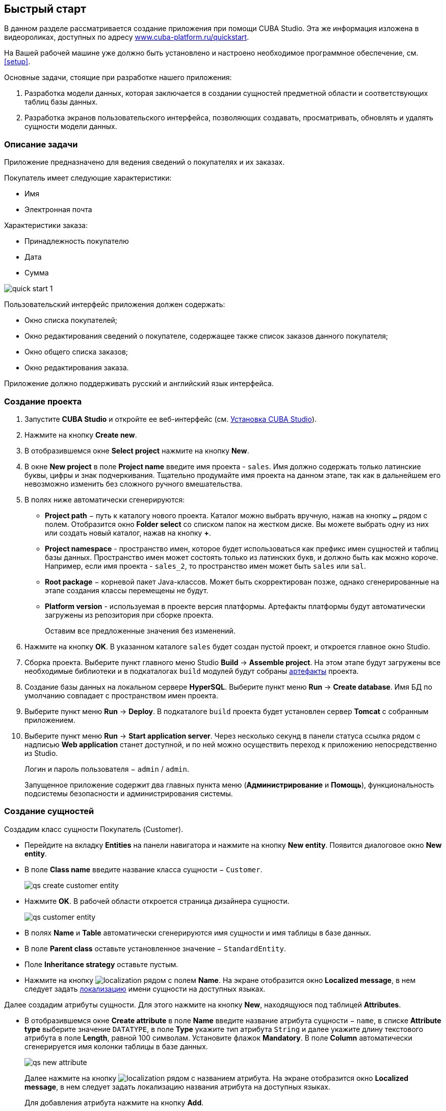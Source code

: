 [[quick_start]]
== Быстрый старт

В данном разделе рассматривается создание приложения при помощи CUBA Studio. Эта же информация изложена в видеороликах, доступных по адресу link:$$https://www.cuba-platform.ru/quickstart$$[www.cuba-platform.ru/quickstart].

На Вашей рабочей машине уже должно быть установлено и настроено необходимое программное обеспечение, см. <<setup,>>.

Основные задачи, стоящие при разработке нашего приложения:

. Разработка модели данных, которая заключается в создании сущностей предметной области и соответствующих таблиц базы данных.

. Разработка экранов пользовательского интерфейса, позволяющих создавать, просматривать, обновлять и удалять сущности модели данных.

[[qs_app_details]]
=== Описание задачи

Приложение предназначено для ведения сведений о покупателях и их заказах. 

Покупатель имеет следующие характеристики:

* Имя

* Электронная почта

Характеристики заказа:

* Принадлежность покупателю

* Дата

* Сумма

image::quick_start_1.png[align="center"]

Пользовательский интерфейс приложения должен содержать:

* Окно списка покупателей;

* Окно редактирования сведений о покупателе, содержащее также список заказов данного покупателя;

* Окно общего списка заказов;

* Окно редактирования заказа.

Приложение должно поддерживать русский и английский язык интерфейса.

[[qs_create_project]]
=== Создание проекта

. Запустите *CUBA Studio* и откройте ее веб-интерфейс (см. <<cubaStudio_install,Установка CUBA Studio>>).

. Нажмите на кнопку *Create new*.

. В отобразившемся окне *Select project* нажмите на кнопку *New*.

. В окне *New project* в поле *Project name* введите имя проекта - `sales`. Имя должно содержать только латинские буквы, цифры и знак подчеркивания. Тщательно продумайте имя проекта на данном этапе, так как в дальнейшем его невозможно изменить без сложного ручного вмешательства.

. В полях ниже автоматически сгенерируются:

* *Project path* − путь к каталогу нового проекта. Каталог можно выбрать вручную, нажав на кнопку `*...*` рядом с полем. Отобразится окно *Folder select* со списком папок на жестком диске. Вы можете выбрать одну из них или создать новый каталог, нажав на кнопку *+*.

* *Project namespace* - пространство имен, которое будет использоваться как префикс имен сущностей и таблиц базы данных. Пространство имен может состоять только из латинских букв, и должно быть как можно короче. Например, если имя проекта - `++sales_2++`, то пространство имен может быть `sales` или `sal`.

* *Root package* − корневой пакет Java-классов. Может быть скорректирован позже, однако сгенерированные на этапе создания классы перемещены не будут.

* *Platform version* - используемая в проекте версия платформы. Артефакты платформы будут автоматически загружены из репозитория при сборке проекта.
+
Оставим все предложенные значения без изменений.

. Нажмите на кнопку *OK*. В указанном каталоге `sales` будет создан пустой проект, и откроется главное окно Studio.

. Сборка проекта. Выберите пункт главного меню Studio *Build* → *Assemble project*. На этом этапе будут загружены все необходимые библиотеки и в подкаталогах `build` модулей будут собраны <<artifact,артефакты>> проекта.

. Создание базы данных на локальном сервере *HyperSQL*. Выберите пункт меню *Run* → *Create database*. Имя БД по умолчанию совпадает с пространством имен проекта.

. Выберите пункт меню *Run* → *Deploy*. В подкаталоге `build` проекта будет установлен сервер *Tomcat* с собранным приложением.

. Выберите пункт меню *Run* → *Start application server*. Через несколько секунд в панели статуса ссылка рядом с надписью *Web application* станет доступной, и по ней можно осуществить переход к приложению непосредственно из Studio.
+
Логин и пароль пользователя − `admin` / `admin`.
+
Запущенное приложение содержит два главных пункта меню (*Администрирование* и *Помощь*), функциональность подсистемы безопасности и администрирования системы.

[[qs_create_entities]]
=== Создание сущностей

Создадим класс сущности Покупатель (Customer).

* Перейдите на вкладку *Entities* на панели навигатора и нажмите на кнопку *New entity*. Появится диалоговое окно *New entity*.

* В поле *Class name* введите название класса сущности − `Customer`.
+
 
+
image::qs_create_customer_entity.png[align="center"]

 

* Нажмите *OK*. В рабочей области откроется страница дизайнера сущности.
+
 
+
image::qs_customer_entity.png[align="center"]

 

* В полях *Name* и *Table* автоматически сгенерируются имя сущности и имя таблицы в базе данных.

* В поле *Parent class* оставьте установленное значение − `StandardEntity`.

* Поле *Inheritance strategy* оставьте пустым.

* Нажмите на кнопку image:localization.png[] рядом с полем *Name*. На экране отобразится окно *Localized message*, в нем следует задать <<localization,локализацию>> имени сущности на доступных языках.

Далее создадим атрибуты сущности. Для этого нажмите на кнопку *New*, находящуюся под таблицей *Attributes*.

* В отобразившемся окне *Create attribute* в поле *Name* введите название атрибута сущности − `name`, в списке *Attribute type* выберите значение `DATATYPE`, в поле *Type* укажите тип атрибута `String` и далее укажите длину текстового атрибута в поле *Length*, равной 100 символам. Установите флажок *Mandatory*. В поле *Column* автоматически сгенерируется имя колонки таблицы в базе данных.
+
 
+
image::qs_new_attribute.png[align="center"]

 
+
Далее нажмите на кнопку image:localization.png[] рядом с названием атрибута. На экране отобразится окно *Localized message*, в нем следует задать локализацию названия атрибута на доступных языках. 
+
Для добавления атрибута нажмите на кнопку *Add*.

* Атрибут `email` создается таким же образом, за исключением того, что в поле *Length* следует указать значение `50`.

После создания атрибутов перейдите на вкладку *Instance name* дизайнера сущности для задания <<namePattern,Name pattern>>. В списке *Available attributes* выделите атрибут *name* и перенесите его в список *Name pattern attributes* нажав на кнопку с изображением стрелки вправо.

image::qs_customer_instance_name.png[align="center"]

На этом создание сущности Customer завершено. Нажмите на кнопку *OK* в верхней панели для сохранения изменений.

Создадим сущность Заказ (Order). В панели *Entities* нажмите на кнопку *New entity*. В поле *Class name* введите название класса сущности − `Order`. Сущность должна иметь следующие атрибуты: 

* *Name* − `customer`, *Attribute type* − `ASSOCIATION`, *Type* − `Customer`, *Cardinality* − `++MANY_TO_ONE++`.

* *Name* − `date`, *Attribute type* − `DATATYPE`, *Type* − `Date`. Для атрибута `date` установите флажок *Mandatory*.

* *Name* − `amount`, *Attribute type* − `DATATYPE`, *Type* − `BigDecimal`.

Для каждого атрибута укажите <<localization,локализованные>> названия нажимая на кнопку image:localization.png[] рядом с именем атрибута.

[[qs_create_db_tables]]
=== Создание таблиц базы данных

Для <<db_update_in_dev,создания таблиц базы данных>> достаточно на вкладке *Entities* панели навигатора нажать на кнопку *Generate DB scripts*. После этого откроется страница *Database scripts*. На вкладке будут сгенерированы скрипты обновления базы данных от ее текущего состояния (*Update scripts*) и скрипты создания базы данных с нуля (*Init tables*, *Init constraints*, *Init data*). Также на вкладке будут доступны уже выполненные скрипты обновления базы данных, если они есть. 

 

image::qs_generate_db_scripts.png[align="center"]

 

Чтобы сохранить сгенерированные скрипты, нажмите на кнопку *Save and close*. Для запуска скриптов обновления остановите запущенное приложение с помощью команды *Run* → *Stop application server*, затем выполните *Run* → *Update database*.

[[qs_create_ui]]
=== Создание экранов пользовательского интерфейса

Создадим экраны приложения, позволяющие управлять информацией о Покупателях и Заказах.

[[qs_create_customer_screens]]
==== Экраны управления Покупателями

Для создания стандартных экранов просмотра и редактирования Покупателей необходимо выделить сущность `Customer` на вкладке *Entities* панели навигатора и нажать на кнопку *Create standard screens* внизу панели. После этого на экране отобразится страница *Create standard screens*.

 

image::qs_create_customer_screens.png[align="center"]

 

Все поля этого окна заполнены значениями по умолчанию, менять их не нужно. Нажмите на кнопку *Create*.

Во вкладке *Screens* панели навигатора в модуле *GUI Module* появятся элементы `customer-edit.xml` и `customer-browse.xml`. 

Для экранов можно задать <<localization,локализацию>> заголовков. Для этого выделите один из файлов и нажмите на кнопку *Edit*. Отобразится страница дизайнера экрана. Перейдите на вкладку *Properties*. Нажмите на кнопку image:localization.png[] рядом с полем *Caption* и задайте локализованные заголовки экрана. Повторите те же действия для другого экрана. Для редактирования всех локализованных сообщений экранов сразу можно воспользоваться элементом `messages.properties`, расположенным в том же пакете, что и экраны. Выделите его и нажмите *Edit*, в появившемся редакторе задайте сообщения `browseCaption` и `editCaption` на доступных языках.

[[qs_create_order_screens]]
==== Экраны управления Заказами

Сущность Заказ (Order) имеет следующую особенность: так как среди прочих атрибутов существует ссылочный атрибут `Order.customer`, требуется определить <<views,представление>> сущности `Order`, включающее этот атрибут (стандартное представление `++_local++` не включает ссылочных атрибутов).

Для этого перейдите на вкладку *Entities* на панели навигатора, выделите сущность `Order` и нажмите на кнопку *New view*. Отобразится страница дизайнера представлений. В качестве имени введите `orderWithCustomer`, в списке атрибутов нажмите на атрибут `customer` и на отобразившейся справа панели выберите представление `++_minimal++` для сущности `Customer`.

 

image::qs_order_view.png[align="center"]

 

 Нажмите на кнопку *OK* в верхней панели.

Далее выделите сущность `Order` и нажмите на кнопку *Create standard screens*. В отобразившемся окне *Create standard screens* выберите значение `orderWithCustomer` в полях *View* для браузера и редактора и нажмите на кнопку *Create*.

 

image::qs_create_order_screens.png[align="center"]

 

Во вкладке *Screens* панели навигатора в модуле *Web Module* появятся элементы `order-edit.xml` и `order-browse.xml`.

Вы можете задать локализованные заголовки экранов аналогично описанному для экранов Покупателя.

[[qs_create_menu]]
==== Меню приложения

При создании экраны были добавлены в пункт меню *application*, имеющийся по умолчанию. Переменуем его. Для этого перейдите на вкладку *Main menu* на панели навигатора и нажмите на кнопку *Edit*. Отобразится страница дизайнера меню. Выделите пункт меню `application` для просмотра его свойств. 

В поле *Id* введите новое значение идентификатора меню − `shop`, нажмите на кнопку *Caption* *edit* и задайте локализованное название пункта меню.

 

image::qs_application_menu.png[align="center"]

 

После редактирования меню нажмите на кнопку *OK* в верхней панели.

[[qs_customer_edit_with_orders]]
==== Экран редактирования Покупателя со списком Заказов

Займемся задачей отображения списка Заказов в окне редактирования Покупателя.

* Перейдите на вкладку *Screens* на панели навигатора. Выделите экран `customer-edit.xml` и нажмите на кнопку *Edit*.

* На странице дизайнера экрана перейдите на вкладку *Datasources* и нажмите на кнопку *New*.

* Выделите только что созданный <<datasources,источник данных>> в списке. В правой части страницы отобразятся его характеристики.

* В поле *Type* укажите `collectionDatasource`.

* В поле *Id* введите значение идентификатора источника данных − `ordersDs`.

* В списке *Entity* выберите сущность `com.sample.sales.entity.Order`.

* В списке *View* выберите представление `++_local++`.

* В поле *Query* введите следующий <<datasource_query,запрос>>: 
+
[source, jpql]
----
select o from sales$Order o where o.customer.id = :ds$customerDs order by o.date
----
+
Здесь запрос содержит условие отбора Заказов с параметром `ds$customerDs`. Значением параметра с именем вида `++ds${datasource_name}++` будет идентификатор сущности, установленной в данный момент в источнике данных `++datasource_name++`, в данном случае − идентификатор редактируемого Покупателя.
+
 
+
image::qs_customer_screen_orders_ds.png[align="center"]

 

* Нажмите на кнопку *Apply* для сохранения изменений.

* Далее перейдите на вкладку *Layout* в дизайнере экрана и в палитре компонентов найдите компонент `Label`. Перетащите этот компонент на панель иерархии компонентов экрана, между `fieldGroup` и `windowActions`. Перейдите на вкладку *Properties* на панели свойств. В качестве значения поля *value* введите `msg://orders`. Нажмите на кнопку image:localization.png[] рядом с полем *value* и задайте локализованное значение надписи.
+
 
+
image::qs_customer_screen_label.png[align="center"]

 
+
[TIP]
====
Если разрабатываемое приложение не предполагает мультиязычности, в поле *value* можно ввести значение на требуемом языке.
====

* Перетащите компонент `Table` из палитры компонентов на панель иерархии компонентов между `label` и `windowActions`. Выделите компонент в иерархии и на панели свойств на вкладке *Layout* задайте размеры таблицы: в поле *width* укажите `100%`, в поле *height* установите значение `200px`. Перейдите на вкладку *Properties*. В качестве идентификатора укажите значение `ordersTable`, из списка доступных источников данных выберите `orderDs`.
+
 
+
image::qs_customer_screen_table.png[align="center"]

 
* Для сохранения изменений в экране редактирования Покупателя нажмите на кнопку *OK* в верхней панели.

[[qs_run]]
=== Запуск приложения

Посмотрим, как созданные нами экраны выглядят в работающем приложении. Для этого выполните *Run* → *Restart application*.

Зайдите в систему, выбрав русский язык в окне логина. Откройте пункт меню *Продажи* → *Покупатели*:

[[figure_customerBrowse]]
.Экран списка Покупателей
image::qs_customer_browse.png[align="center"]

Нажмите на кнопку *Создать*:

[[figure_customerEdit]]
.Экран редактирования Покупателя
image::qs_customer_edit_2.png[align="center"]

Откройте пункт меню *Продажи* → *Заказы*:

[[figure_orderBrowse]]
.Экран списка Заказов
image::qs_order_browse.png[align="center"]

Нажмите на кнопку *Создать*:

[[figure_orderEdit]]
.Экран редактирования Заказа
image::qs_order_edit.png[align="center"]

 

